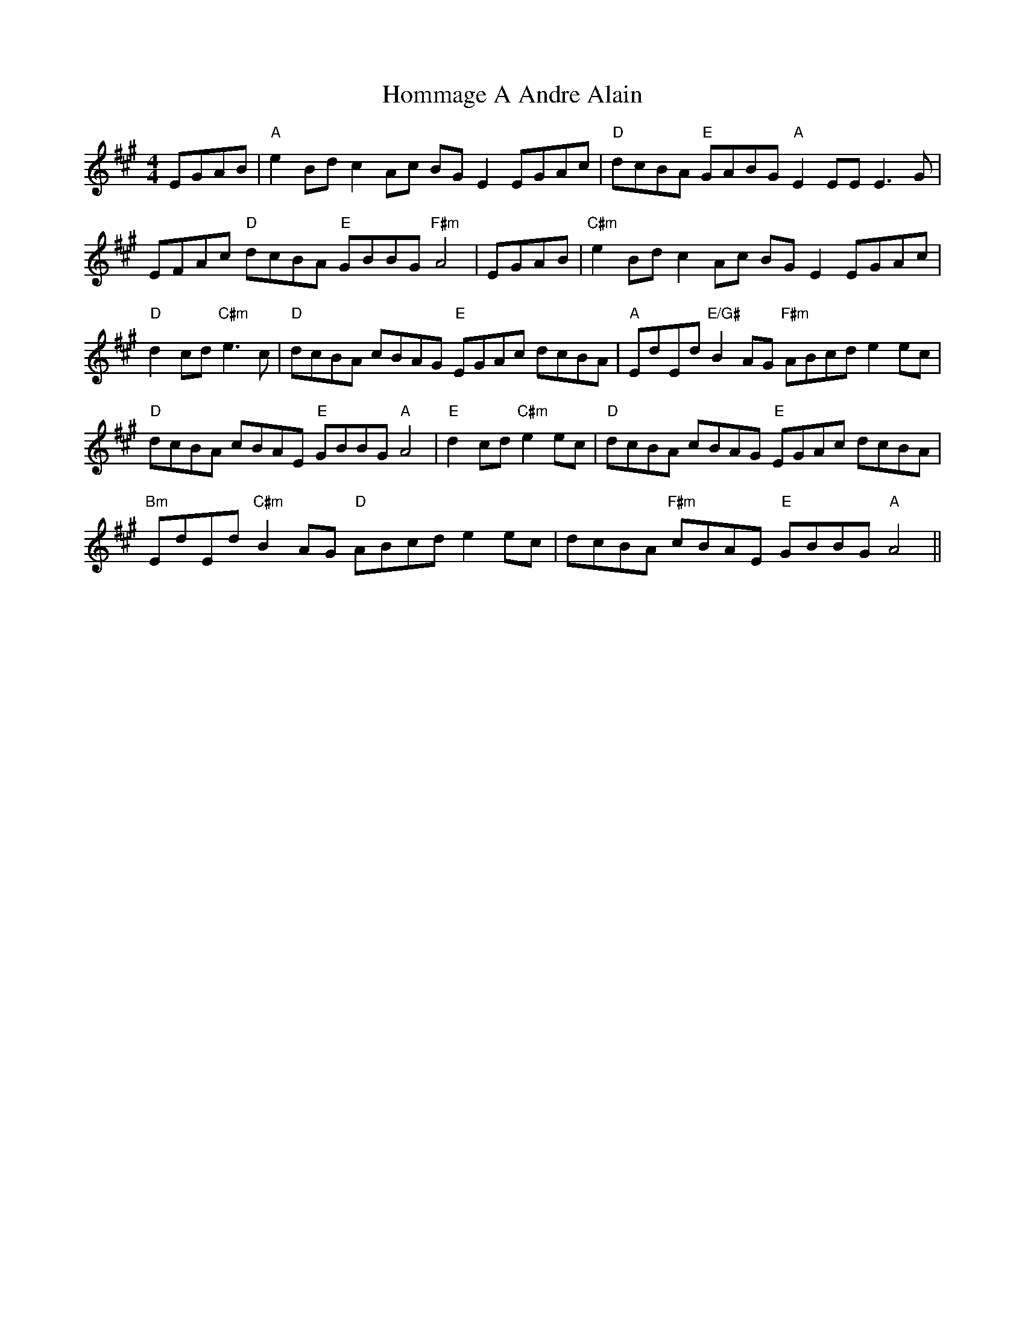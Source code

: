 X: 17746
T: Hommage A Andre Alain
R: reel
M: 4/4
K: Amajor
EGAB|"A"e2 Bd c2 Ac BG E2EGAc|"D"dcBA "E"GABG "A"E2 EE E3 G|
EFAc "D"dcBA "E"GBBG "F#m"A4|EGAB|"C#m"e2 Bd c2 Ac BG E2EGAc|
"D"d2cd "C#m"e3c|"D"dcBA cBAG "E"EGAc dcBA|"A"EdEd "E/G#"B2 AG "F#m"ABcd e2ec|
"D"dcBA cBAE "E"GBBG "A"A4|"E"d2cd "C#m"e2ec|"D"dcBA cBAG "E"EGAc dcBA|
"Bm"EdEd "C#m"B2 AG "D"ABcd e2ec|dcBA "F#m"cBAE "E"GBBG "A"A4||

